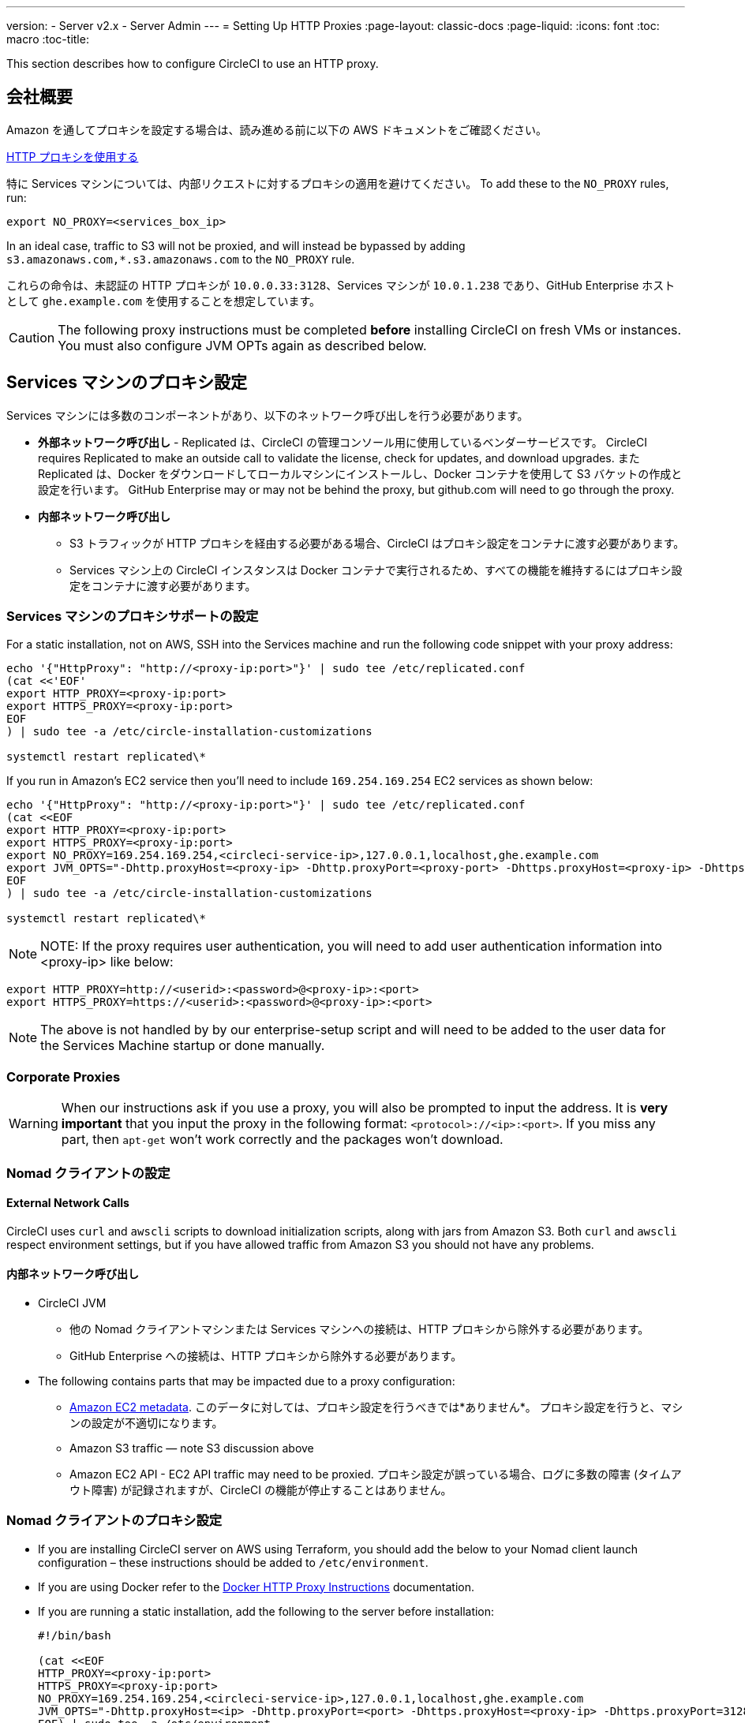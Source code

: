 ---
version:
- Server v2.x
- Server Admin
---
= Setting Up HTTP Proxies
:page-layout: classic-docs
:page-liquid:
:icons: font
:toc: macro
:toc-title:

This section describes how to configure CircleCI to use an HTTP proxy.

toc::[]

== 会社概要

Amazon を通してプロキシを設定する場合は、読み進める前に以下の AWS ドキュメントをご確認ください。

https://docs.aws.amazon.com/cli/latest/userguide/cli-configure-proxy.html#cli-configure-proxy-ec2[HTTP プロキシを使用する]

特に Services マシンについては、内部リクエストに対するプロキシの適用を避けてください。 To add these to the `NO_PROXY` rules, run:

```shell
export NO_PROXY=<services_box_ip>
```

In an ideal case, traffic to S3 will not be proxied, and will instead be bypassed by adding `s3.amazonaws.com,*.s3.amazonaws.com` to the `NO_PROXY` rule.

これらの命令は、未認証の HTTP プロキシが `10.0.0.33:3128`、Services マシンが `10.0.1.238` であり、GitHub Enterprise ホストとして `ghe.example.com` を使用することを想定しています。

CAUTION: The following proxy instructions must be completed **before** installing CircleCI on fresh VMs or instances. You must also configure JVM OPTs again as described below.

== Services マシンのプロキシ設定

Services マシンには多数のコンポーネントがあり、以下のネットワーク呼び出しを行う必要があります。

* *外部ネットワーク呼び出し* - Replicated は、CircleCI の管理コンソール用に使用しているベンダーサービスです。 CircleCI requires Replicated to make an outside call to validate the license, check for updates, and download upgrades. また Replicated は、Docker をダウンロードしてローカルマシンにインストールし、Docker コンテナを使用して S3 バケットの作成と設定を行います。 GitHub Enterprise may or may not be behind the proxy, but github.com will need to go through the proxy.
* **内部ネットワーク呼び出し**
** S3 トラフィックが HTTP プロキシを経由する必要がある場合、CircleCI はプロキシ設定をコンテナに渡す必要があります。
** Services マシン上の CircleCI インスタンスは Docker コンテナで実行されるため、すべての機能を維持するにはプロキシ設定をコンテナに渡す必要があります。

=== Services マシンのプロキシサポートの設定

For a static installation, not on AWS, SSH into the Services machine and run the following code snippet with your proxy address:

```
echo '{"HttpProxy": "http://<proxy-ip:port>"}' | sudo tee /etc/replicated.conf
(cat <<'EOF'
export HTTP_PROXY=<proxy-ip:port>
export HTTPS_PROXY=<proxy-ip:port>
EOF
) | sudo tee -a /etc/circle-installation-customizations

systemctl restart replicated\*
```

If you run in Amazon's EC2 service then you'll need to include `169.254.169.254` EC2 services as shown below:

```
echo '{"HttpProxy": "http://<proxy-ip:port>"}' | sudo tee /etc/replicated.conf
(cat <<EOF
export HTTP_PROXY=<proxy-ip:port>
export HTTPS_PROXY=<proxy-ip:port>
export NO_PROXY=169.254.169.254,<circleci-service-ip>,127.0.0.1,localhost,ghe.example.com
export JVM_OPTS="-Dhttp.proxyHost=<proxy-ip> -Dhttp.proxyPort=<proxy-port> -Dhttps.proxyHost=<proxy-ip> -Dhttps.proxyPort=<proxy-port> -Dhttp.nonProxyHosts=169.254.169.254|<circleci-service-ip>|127.0.0.1|localhost|ghe.example.com"
EOF
) | sudo tee -a /etc/circle-installation-customizations

systemctl restart replicated\*
```

NOTE: NOTE: If the proxy requires user authentication, you will need to add user authentication information into <proxy-ip> like below:

```
export HTTP_PROXY=http://<userid>:<password>@<proxy-ip>:<port>
export HTTPS_PROXY=https://<userid>:<password>@<proxy-ip>:<port>
```

NOTE: The above is not handled by by our enterprise-setup script and will need to be added to the user data for the Services Machine startup or done manually.

// not quite clear what is meant by this note... what's user data in this context?
// If the customer wants to apply the above setting automatically, they need to add them into ServiceBox's user data.
//  User data is a script, and the metadata of the EC2 instances, which is executed at lunchtime of an EC2 instance.
// https://docs.aws.amazon.com/AWSEC2/latest/UserGuide/user-data.html#user-data-shell-scripts
// https://github.com/circleci/enterprise-setup/blob/master/templates/services_user_data.tpl

<<<
=== Corporate Proxies

WARNING: When our instructions ask if you use a proxy, you will also be prompted to input the address. It is **very important** that you input the proxy in the following format: `<protocol>://<ip>:<port>`. If you miss any part, then `apt-get` won't work correctly and the packages won't download.

=== Nomad クライアントの設定

==== External Network Calls

CircleCI uses `curl`  and `awscli` scripts to download initialization scripts, along with jars from Amazon S3. Both `curl` and `awscli` respect environment settings, but if you have allowed traffic from Amazon S3 you should not have any problems.

==== 内部ネットワーク呼び出し

* CircleCI JVM
** 他の Nomad クライアントマシンまたは Services マシンへの接続は、HTTP プロキシから除外する必要があります。
** GitHub Enterprise への接続は、HTTP プロキシから除外する必要があります。

* The following contains parts that may be impacted due to a proxy configuration:
** http://docs.aws.amazon.com/AWSEC2/latest/UserGuide/ec2-instance-metadata.html[Amazon EC2 metadata]. このデータに対しては、プロキシ設定を行うべきでは*ありません*。  プロキシ設定を行うと、マシンの設定が不適切になります。
** Amazon S3 traffic — note S3 discussion above
** Amazon EC2 API - EC2 API traffic may need to be proxied.  プロキシ設定が誤っている場合、ログに多数の障害 (タイムアウト障害) が記録されますが、CircleCI の機能が停止することはありません。

=== Nomad クライアントのプロキシ設定

* If you are installing CircleCI server on AWS using Terraform, you should add the below to your Nomad client launch configuration – these instructions should be added to `/etc/environment`.
* If you are using Docker refer to the https://docs.docker.com/engine/admin/systemd/#/http-proxy[Docker HTTP Proxy Instructions] documentation.
* If you are running a static installation, add the following to the server before installation:
+

```
#!/bin/bash

(cat <<EOF
HTTP_PROXY=<proxy-ip:port>
HTTPS_PROXY=<proxy-ip:port>
NO_PROXY=169.254.169.254,<circleci-service-ip>,127.0.0.1,localhost,ghe.example.com
JVM_OPTS="-Dhttp.proxyHost=<ip> -Dhttp.proxyPort=<port> -Dhttps.proxyHost=<proxy-ip> -Dhttps.proxyPort=3128 -Dhttp.nonProxyHosts=169.254.169.254|<circleci-service-ip>|127.0.0.1|localhost|ghe.example.com"
EOF) | sudo tee -a /etc/environment

set -a
. /etc/environment
```
+
If your containers need to use a proxy server you will need to set the following schedulerer environment variables: `DOCKER_HTTP_PROXY`, `DOCKER_HTTPS_PROXY`, `NO_PROXY`, corresponding to those listed in https://docs.docker.com/network/proxy/[the Docker instructions]. This will ensure your containers have outbound/proxy access. For more information on creating configuration overrides, see the <<customizations#service-configuration-overrides, Customizations Guide>>.

=== トラブルシューティング

==== Can't access the Management Console
If you cannot access the CircleCI Management Console, but the Services machine seems to be running, try to SSH tunnel into the machine by running the following, substituting your proxy address and the IP address of your Services machine:

```shell
ssh -L 8800:<address you want to proxy through>:8800 ubuntu@<ip_of_services_machine>
```

==== REPL time out
If you experience a timeout when connecting to the REPL, you will need to allow access, through your corporate proxy, to the domains of any Clojure library repositories that are required to download dependencies for running the REPL.
```
sudo su
docker exec -it frontend /bin/bash
lein repl :connect 6005
```

Refer to the error output for guidance on which repositories need to be granted access. The list will be different for each corporate proxy, but following is an example list:

- repo1.maven.org
- build.clojure.org
- clojars.org
- repo.clojars.org

== Data Persistence
Contact  https://support.circleci.com/hc/en-us[CircleCI Support] to discuss externalizing services for data persistence.
// Refer to the "Adding External Services to CircleCI Server v2.17" document for instructions to configure your installation for data persistence.

// <!--but this is an internal doc... should this say 'contact support for guidance on configuring for data persistance?-->
